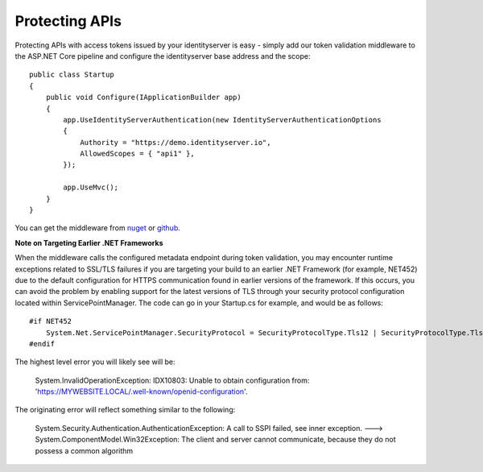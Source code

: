 .. _refProtectingApis:
Protecting APIs
===============

Protecting APIs with access tokens issued by your identityserver is easy - simply add our token validation middleware
to the ASP.NET Core pipeline and configure the identityserver base address and the scope::

    public class Startup
    {
        public void Configure(IApplicationBuilder app)
        {
            app.UseIdentityServerAuthentication(new IdentityServerAuthenticationOptions
            {
                Authority = "https://demo.identityserver.io",
                AllowedScopes = { "api1" },
            });

            app.UseMvc();
        }
    }

You can get the middleware from `nuget <https://www.nuget.org/packages/IdentityServer4.AccessTokenValidation/>`_ 
or `github <https://github.com/IdentityServer/IdentityServer4.AccessTokenValidation>`_.

**Note on Targeting Earlier .NET Frameworks**

When the middleware calls the configured metadata endpoint during token validation, you may encounter runtime exceptions related to SSL/TLS failures if you are targeting your build to an earlier .NET Framework (for example, NET452) due to the default configuration for HTTPS communication found in earlier versions of the framework.  If this occurs, you can avoid the problem by enabling support for the latest versions of TLS through your security protocol configuration located within ServicePointManager.  The code can go in your Startup.cs for example, and would be as follows::

    #if NET452
        System.Net.ServicePointManager.SecurityProtocol = SecurityProtocolType.Tls12 | SecurityProtocolType.Tls11 | SecurityProtocolType.Tls;
    #endif

The highest level error you will likely see will be:
    
    System.InvalidOperationException: IDX10803: Unable to obtain configuration from: 'https://MYWEBSITE.LOCAL/.well-known/openid-configuration'.

The originating error will reflect something similar to the following:
    
    System.Security.Authentication.AuthenticationException: A call to SSPI failed, see inner exception. ---> System.ComponentModel.Win32Exception: The client and server cannot communicate, because they do not possess a common algorithm

